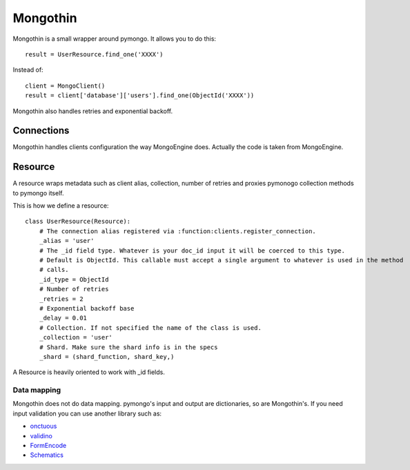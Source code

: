 #########
Mongothin
#########

Mongothin is a small wrapper around pymongo. It allows you to do this::

    result = UserResource.find_one('XXXX')

Instead of::

    client = MongoClient()
    result = client['database']['users'].find_one(ObjectId('XXXX'))

Mongothin also handles retries and exponential backoff.

===========
Connections
===========

Mongothin handles clients configuration the way MongoEngine does. Actually the code is
taken from MongoEngine.

========
Resource
========

A resource wraps metadata such as client alias, collection, number of retries and proxies pymonogo collection methods
to pymongo itself.

This is how we define a resource::

    class UserResource(Resource):
        # The connection alias registered via :function:clients.register_connection.
        _alias = 'user'
        # The _id field type. Whatever is your doc_id input it will be coerced to this type.
        # Default is ObjectId. This callable must accept a single argument to whatever is used in the method
        # calls.
        _id_type = ObjectId
        # Number of retries
        _retries = 2
        # Exponential backoff base
        _delay = 0.01
        # Collection. If not specified the name of the class is used.
        _collection = 'user'
        # Shard. Make sure the shard info is in the specs
        _shard = (shard_function, shard_key,)


A Resource is heavily oriented to work with _id fields.

Data mapping
------------

Mongothin does not do data mapping. pymongo's input and output are dictionaries, so are Mongothin's. If you need input validation
you can use another library such as:

* `onctuous <https://bitbucket.org/Ludia/onctuous>`_
* `validino <https://github.com/alecthomas/validino>`_
* `FormEncode <http://www.formencode.org/en/latest/>`_
* `Schematics <https://github.com/j2labs/schematics>`_
